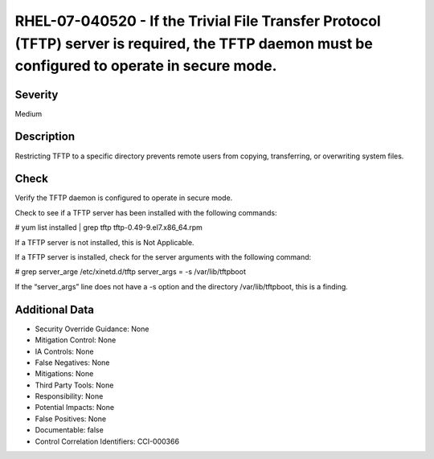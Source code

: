 
RHEL-07-040520 - If the Trivial File Transfer Protocol (TFTP) server is required, the TFTP daemon must be configured to operate in secure mode.
-----------------------------------------------------------------------------------------------------------------------------------------------

Severity
~~~~~~~~

Medium

Description
~~~~~~~~~~~

Restricting TFTP to a specific directory prevents remote users from copying, transferring, or overwriting system files.

Check
~~~~~

Verify the TFTP daemon is configured to operate in secure mode.

Check to see if a TFTP server has been installed with the following commands:

# yum list installed | grep tftp
tftp-0.49-9.el7.x86_64.rpm

If a TFTP server is not installed, this is Not Applicable.

If a TFTP server is installed, check for the server arguments with the following command: 

# grep server_arge /etc/xinetd.d/tftp
server_args = -s /var/lib/tftpboot

If the “server_args” line does not have a -s option and the directory /var/lib/tftpboot, this is a finding.

Additional Data
~~~~~~~~~~~~~~~


* Security Override Guidance: None

* Mitigation Control: None

* IA Controls: None

* False Negatives: None

* Mitigations: None

* Third Party Tools: None

* Responsibility: None

* Potential Impacts: None

* False Positives: None

* Documentable: false

* Control Correlation Identifiers: CCI-000366